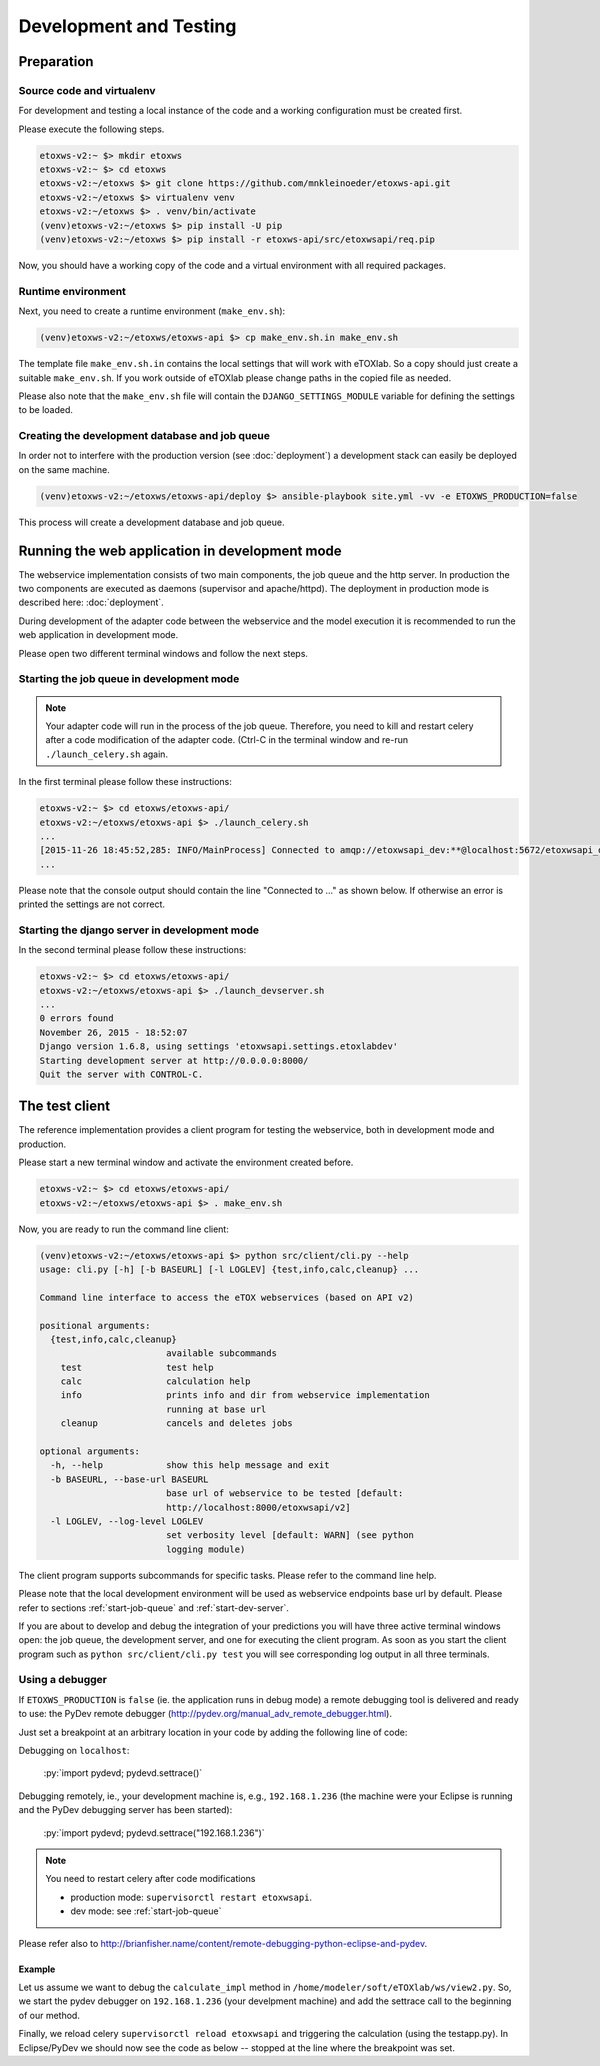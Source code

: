 Development and Testing
=======================

.. role:: py(code)
   :language: py
   :class: highlight

.. _prepare-env:

Preparation
-----------

Source code and virtualenv
~~~~~~~~~~~~~~~~~~~~~~~~~~

For development and testing a local instance of the code and a working configuration must be created first.

Please execute the following steps. 

.. code-block:: bash

   etoxws-v2:~ $> mkdir etoxws
   etoxws-v2:~ $> cd etoxws
   etoxws-v2:~/etoxws $> git clone https://github.com/mnkleinoeder/etoxws-api.git
   etoxws-v2:~/etoxws $> virtualenv venv
   etoxws-v2:~/etoxws $> . venv/bin/activate
   (venv)etoxws-v2:~/etoxws $> pip install -U pip
   (venv)etoxws-v2:~/etoxws $> pip install -r etoxws-api/src/etoxwsapi/req.pip

Now, you should have a working copy of the code and a virtual environment with all required packages.

.. _runtime-env:

Runtime environment
~~~~~~~~~~~~~~~~~~~

Next, you need to create a runtime environment (``make_env.sh``):

.. code-block:: bash

   (venv)etoxws-v2:~/etoxws/etoxws-api $> cp make_env.sh.in make_env.sh

The template file ``make_env.sh.in`` contains the local settings that will work with eTOXlab.
So a copy should just create a suitable ``make_env.sh``. If you work outside of eTOXlab please change
paths in the copied file as needed.

Please also note that the ``make_env.sh`` file will contain the ``DJANGO_SETTINGS_MODULE`` variable for defining the settings
to be loaded.

Creating the development database and job queue
~~~~~~~~~~~~~~~~~~~~~~~~~~~~~~~~~~~~~~~~~~~~~~~

In order not to interfere with the production version (see :doc:`deployment`) a development stack can easily be deployed on the same
machine.

.. code-block:: bash

   (venv)etoxws-v2:~/etoxws/etoxws-api/deploy $> ansible-playbook site.yml -vv -e ETOXWS_PRODUCTION=false
   
This process will create a development database and job queue. 
 
Running the web application in development mode
-----------------------------------------------

The webservice implementation consists of two main components, the job queue and the http server. In production the two components are
executed as daemons (supervisor and apache/httpd). The deployment in production mode is described here: :doc:`deployment`.

During development of the adapter code between the webservice and the model execution it is recommended to run the web application in development
mode.

Please open two different terminal windows and follow the next steps. 

.. _start-job-queue:

Starting the job queue in development mode
~~~~~~~~~~~~~~~~~~~~~~~~~~~~~~~~~~~~~~~~~~

.. note::
   Your adapter code will run in the process of the job queue. Therefore, you need to kill and restart celery after a code modification
   of the adapter code. (Ctrl-C in the terminal window and re-run ``./launch_celery.sh`` again.


In the first terminal please follow these instructions:

.. code-block:: bash

   etoxws-v2:~ $> cd etoxws/etoxws-api/
   etoxws-v2:~/etoxws/etoxws-api $> ./launch_celery.sh
   ...
   [2015-11-26 18:45:52,285: INFO/MainProcess] Connected to amqp://etoxwsapi_dev:**@localhost:5672/etoxwsapi_dev
   ...

Please note that the console output should contain the line "Connected to ..." as shown below. If otherwise an error is printed
the settings are not correct.

.. _start-dev-server:

Starting the django server in development mode
~~~~~~~~~~~~~~~~~~~~~~~~~~~~~~~~~~~~~~~~~~~~~~

In the second terminal please follow these instructions:

.. code-block:: bash

   etoxws-v2:~ $> cd etoxws/etoxws-api/
   etoxws-v2:~/etoxws/etoxws-api $> ./launch_devserver.sh
   ...
   0 errors found
   November 26, 2015 - 18:52:07
   Django version 1.6.8, using settings 'etoxwsapi.settings.etoxlabdev'
   Starting development server at http://0.0.0.0:8000/
   Quit the server with CONTROL-C.

The test client
---------------

The reference implementation provides a client program for testing the webservice, both in development mode and production.

Please start a new terminal window and activate the environment created before.

.. code-block:: bash

   etoxws-v2:~ $> cd etoxws/etoxws-api/
   etoxws-v2:~/etoxws/etoxws-api $> . make_env.sh

Now, you are ready to run the command line client:

.. code-block:: bash

   (venv)etoxws-v2:~/etoxws/etoxws-api $> python src/client/cli.py --help
   usage: cli.py [-h] [-b BASEURL] [-l LOGLEV] {test,info,calc,cleanup} ...
   
   Command line interface to access the eTOX webservices (based on API v2)
   
   positional arguments:
     {test,info,calc,cleanup}
                           available subcommands
       test                test help
       calc                calculation help
       info                prints info and dir from webservice implementation
                           running at base url
       cleanup             cancels and deletes jobs
   
   optional arguments:
     -h, --help            show this help message and exit
     -b BASEURL, --base-url BASEURL
                           base url of webservice to be tested [default:
                           http://localhost:8000/etoxwsapi/v2]
     -l LOGLEV, --log-level LOGLEV
                           set verbosity level [default: WARN] (see python
                           logging module)

The client program supports subcommands for specific tasks. Please refer to the command line help.

Please note that the local development environment will be used as webservice endpoints base url by default.
Please refer to sections :ref:`start-job-queue` and :ref:`start-dev-server`.

If you are about to develop and debug the integration of your predictions you will have three active terminal windows open:
the job queue, the development server, and one for executing the client program. As soon as you start the client program
such as ``python src/client/cli.py test`` you will see corresponding log output in all three terminals.

Using a debugger
~~~~~~~~~~~~~~~~

If ``ETOXWS_PRODUCTION`` is ``false`` (ie. the application runs in debug mode) a remote debugging tool is delivered and
ready to use: the PyDev remote debugger (http://pydev.org/manual_adv_remote_debugger.html).

Just set a breakpoint at an arbitrary location in your code by adding the following line of code:

Debugging on ``localhost``:

   :py:`import pydevd; pydevd.settrace()`

Debugging remotely, ie., your development machine is, e.g., ``192.168.1.236`` (the machine were your Eclipse is running and 
the PyDev debugging server has been started):

   :py:`import pydevd; pydevd.settrace("192.168.1.236")`

.. note::
   You need to restart celery after code modifications
   
   * production mode: ``supervisorctl restart etoxwsapi``.
   * dev mode: see :ref:`start-job-queue`

Please refer also to http://brianfisher.name/content/remote-debugging-python-eclipse-and-pydev.

Example
'''''''

Let us assume we want to debug the ``calculate_impl`` method in ``/home/modeler/soft/eTOXlab/ws/view2.py``. So, we start
the pydev debugger on ``192.168.1.236`` (your develpment machine) and add the settrace call to the beginning of our method.

Finally, we reload celery ``supervisorctl reload etoxwsapi`` and triggering the calculation (using the testapp.py). In Eclipse/PyDev
we should now see the code as below -- stopped at the line where the breakpoint was set.

.. code-block:: py
   :emphasize-lines: 3

   def calculate_impl(self, jobobserver, calc_info, sdf_file):   
     import pydevd; pydevd.settrace("192.168.1.236")
   
     itag  = self.my_tags[calc_info ['id']]      # -e tag for predict.py
     itype = self.my_type[calc_info ['id']]      # quant/qualit endpoint


